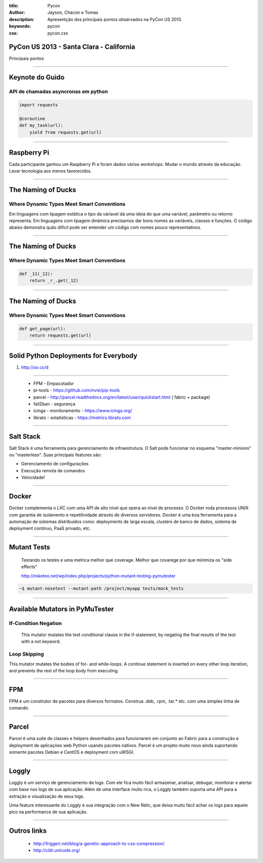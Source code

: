 :title: Pycon
:author: Jayson, Chacon e Tomas
:description: Apresentção dos principais pontos observados na PyCon US 2013.
:keywords: pycon
:css: pycon.css


PyCon US 2013 - Santa Clara - California
========================================

Principais pontos

----

Keynote do Guido
================

API de chamadas asyncronas em python
------------------------------------

.. code:: python

    import requests

    @coroutine
    def my_task(url):
        yield from requests.get(url)

----


Raspberry Pi
============

Cada participante ganhou um Raspberry Pi e foram dados vários workshops. Mudar o mundo através da educação. Levar tecnologia aos menos favorecidos.

----

The Naming of Ducks
===================

Where Dynamic Types Meet Smart Conventions
------------------------------------------

Em linguagens com tipagem estática o tipo da váriavel dá uma ideia do que uma variável, parâmetro ou retorno representa. Em linguagens com tipagem dinâmica precisamos dar bons
nomes as variáveis, classes e funções. O código abaixo demonstra quão difícil pode ser entender um código com nomes pouco representativos.


----

The Naming of Ducks
===================

Where Dynamic Types Meet Smart Conventions
------------------------------------------

.. code:: python

    def _11(_12):
        return _r_.get(_12)


----

The Naming of Ducks
===================

Where Dynamic Types Meet Smart Conventions
------------------------------------------

.. code:: python

    def get_page(url):
        return requests.get(url)

----

Solid Python Deployments for Everybody
======================================

#. http://ox.cx/d


----

    - FPM - Empacotador
    - pi-tools - https://github.com/nvie/pip-tools
    - parcel - http://parcel.readthedocs.org/en/latest/user/quickstart.html ( fabric + package)
    - fail2ban - segurança
    - icinga - monitoramento - https://www.icinga.org/
    - librato - estatisticas - https://metrics.librato.com


----


Salt Stack
==========

Salt Stack é uma ferramenta para gerenciamento de infraestrutura. O Salt pode funcionar no esquema
"master-minions" ou "masterless". Suas principais features são:

- Gerenciamento de configurações
- Execução remota de comandos
- Velocidade!

----

Docker
======

Docker complementa o LXC com uma API de alto nível que opera ao nível de processo. O Docker roda processos UNIX
com garantia de isolamento e repetitividade através de diversos servidores. Docker é uma boa ferramenta para a
automação de sistemas distribuidos como: deployments de larga escala, clusters de banco de dados, sistema de
deployment contínuo, PaaS privado, etc.


----


Mutant Tests
============


    Testando os testes e uma metrica melhor que coverage. Melhor que covarege por que minimiza os "side effects"

    http://miketeo.net/wp/index.php/projects/python-mutant-testing-pymutester

.. code:: bash

    ~$ mutant-nosetest --mutant-path /project/myapp tests/mock_tests


----

Available Mutators in PyMuTester
================================


If-Condition Negation
---------------------

    This mutator mutates the test conditional clause in the if-statement, by negating the final results of the test with a not keyword.


Loop Skipping
-------------

This mutator mutates the bodies of for- and while-loops. A continue statement is inserted on every other loop iteration, and prevents the rest of the loop body from executing.


----


FPM
===

FPM é um construtor de pacotes para diversos formatos. Construa .deb, .rpm, .tar.* etc. com uma simples linha
de comando.

----

Parcel
======

Parcel é uma suite de classes e helpers desenhados para funcionarem em conjunto ao Fabric para a construção e
deployment de aplicações web Python usando pacotes nativos. Parcel é um projeto muito novo ainda suportando
somente pacotes Debian e CentOS e deployment com uWSGI.

----

Loggly
======

Loggly é um serviço de gerenciamento de logs. Com ele fica muito fácil armazenar, analisar, debugar, monitorar
e alertar com base nos logs de sua aplicação. Além de uma interface muito rica, o Loggly também suporta uma API
para a extração e visualização de seus logs.

Uma feature interessante do Loggly é sua integração com o New Relic, que deixa muito fácil achar os logs para
aquele pico na performance de sua aplicação.


----


Outros links
============


    - http://friggeri.net/blog/a-genetic-approach-to-css-compression/
    - http://cldr.unicode.org/
